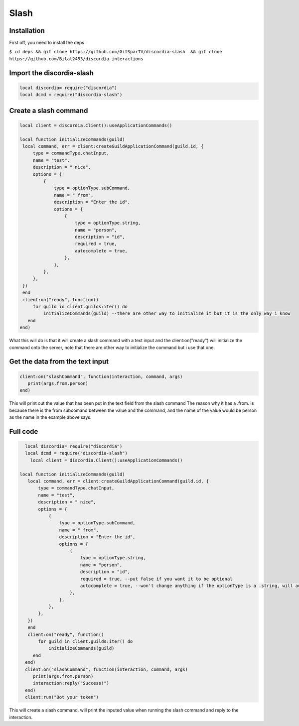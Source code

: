 Slash
=====

.. _Install:

Installation
------------

First off, you need to install the deps


``$ cd deps && git clone https://github.com/GitSparTV/discordia-slash  && git clone https://github.com/Bilal2453/discordia-interactions``

Import the discordia-slash
----------------
.. code-block:: lua

   local discordia= require("discordia")
   local dcmd = require("discordia-slash")

Create a slash command
----------------
.. code-block:: lua

   local client = discordia.Client():useApplicationCommands()

   local function initializeCommands(guild)
    local command, err = client:createGuildApplicationCommand(guild.id, {
        type = commandType.chatInput,
        name = "test",
        description = " nice",
        options = {
            {
                type = optionType.subCommand,
                name = " from",
                description = "Enter the id",
                options = {
                    {
                        type = optionType.string,
                        name = "person",
                        description = "id",
                        required = true,
                        autocomplete = true,
                    },
                },
            },
        },
    })
    end
    client:on("ready", function()
        for guild in client.guilds:iter() do
            initializeCommands(guild) --there are other way to initialize it but it is the only way i know
      end
   end)


What this will do is that it will create a slash command with a text input and the client:on("ready") will initialize the command onto the server, note that there are other way to initialize the command but i use that one.

Get the data from the text input
----------------
.. code-block:: lua

   client:on("slashCommand", function(interaction, command, args)
      print(args.from.person)
   end)
   
This will print out the value that has been put in the text field from the slash command
The reason why it has a .from. is because there is the from subcomand between the value and the command, and the name of the value would be person as the name in the example above says.

Full code
----------------
.. code-block:: lua

   local discordia= require("discordia")
   local dcmd = require("discordia-slash")
     local client = discordia.Client():useApplicationCommands()

 local function initializeCommands(guild)
    local command, err = client:createGuildApplicationCommand(guild.id, {
        type = commandType.chatInput,
        name = "test",
        description = " nice",
        options = {
            {
                type = optionType.subCommand,
                name = " from",
                description = "Enter the id",
                options = {
                    {
                        type = optionType.string,
                        name = "person",
                        description = "id",
                        required = true, --put false if you want it to be optional
                        autocomplete = true, --won't change anything if the optionType is a .string, will autocomplete with users if it is a optionType.user
                    },
                },
            },
        },
    })
    end
    client:on("ready", function()
        for guild in client.guilds:iter() do
            initializeCommands(guild)
      end
   end)
   client:on("slashCommand", function(interaction, command, args)
      print(args.from.person)
      interaction:reply("Success!")
   end)
   client:run("Bot your token")

This will create a slash command, will print the inputed value when running the slash command and reply to the interaction.
